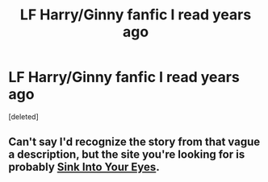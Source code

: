 #+TITLE: LF Harry/Ginny fanfic I read years ago

* LF Harry/Ginny fanfic I read years ago
:PROPERTIES:
:Score: 2
:DateUnix: 1536564021.0
:DateShort: 2018-Sep-10
:FlairText: Fic Search
:END:
[deleted]


** Can't say I'd recognize the story from that vague a description, but the site you're looking for is probably [[http://www.siye.co.uk/index.php][Sink Into Your Eyes]].
:PROPERTIES:
:Author: wordhammer
:Score: 3
:DateUnix: 1536584644.0
:DateShort: 2018-Sep-10
:END:
